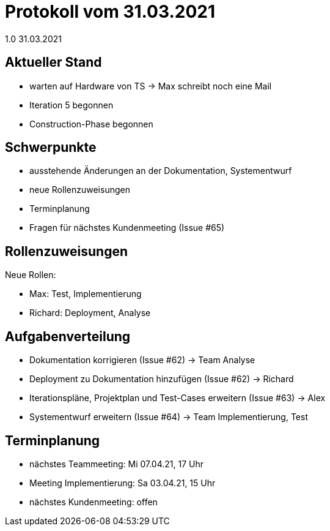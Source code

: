 = Protokoll vom 31.03.2021
1.0 31.03.2021

== Aktueller Stand

- warten auf Hardware von TS -> Max schreibt noch eine Mail
- Iteration 5 begonnen
- Construction-Phase begonnen

== Schwerpunkte
- ausstehende Änderungen an der Dokumentation, Systementwurf
- neue Rollenzuweisungen
- Terminplanung
- Fragen für nächstes Kundenmeeting (Issue #65)

== Rollenzuweisungen
Neue Rollen:

- Max: Test, Implementierung
- Richard: Deployment, Analyse

== Aufgabenverteilung

- Dokumentation korrigieren (Issue #62) -> Team Analyse
- Deployment zu Dokumentation hinzufügen (Issue #62) -> Richard
- Iterationspläne, Projektplan und Test-Cases erweitern (Issue #63) -> Alex
- Systementwurf erweitern (Issue #64) -> Team Implementierung, Test

== Terminplanung

- nächstes Teammeeting: Mi 07.04.21, 17 Uhr
- Meeting Implementierung: Sa 03.04.21, 15 Uhr
- nächstes Kundenmeeting: offen